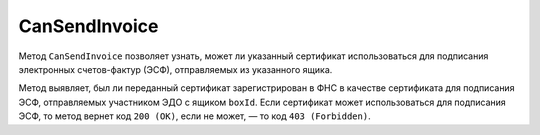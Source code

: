 CanSendInvoice
==============

Метод ``CanSendInvoice`` позволяет узнать, может ли указанный сертификат использоваться для подписания электронных счетов-фактур (ЭСФ), отправляемых из указанного ящика.

.. http:post:: /CanSendInvoice

	:queryparam boxId: идентификатор ящика организации.
	
	:requestheader Authorization: данные, необходимые для :doc:`авторизации <../Authorization>`.
	
	:request Body: Тело запроса должно содержать :rfc:`X.509 <5280>` сертификат пользователя, сериализованный в `DER <http://www.itu.int/ITU-T/studygroups/com17/languages/X.690-0207.pdf>`__.

	:statuscode 200: указанный сертификат может использоваться для подписания ЭСФ, отправляемых из ящика ``boxId``
	:statuscode 400: данные в запросе имеют неверный формат или отсутствуют обязательные параметры.
	:statuscode 401: в запросе отсутствует HTTP-заголовок ``Authorization`` или в этом заголовке содержатся некорректные авторизационные данные.
	:statuscode 402: у организации с указанным идентификатором ``boxId`` закончилась подписка на API.
	:statuscode 403: указанный сертификат не может использоваться для подписания ЭСФ, отправляемых из ящика ``boxId``.
	:statuscode 404: не найден ящик с указанным идентификатором.
	:statuscode 405: используется неподходящий HTTP-метод.
	:statuscode 500: при обработке запроса возникла непредвиденная ошибка.
	
Метод выявляет, был ли переданный сертификат зарегистрирован в ФНС в качестве сертификата для подписания ЭСФ, отправляемых участником ЭДО с ящиком ``boxId``. Если сертификат может использоваться для подписания ЭСФ, то метод вернет код ``200 (OK)``, если не может, — то код ``403 (Forbidden)``.